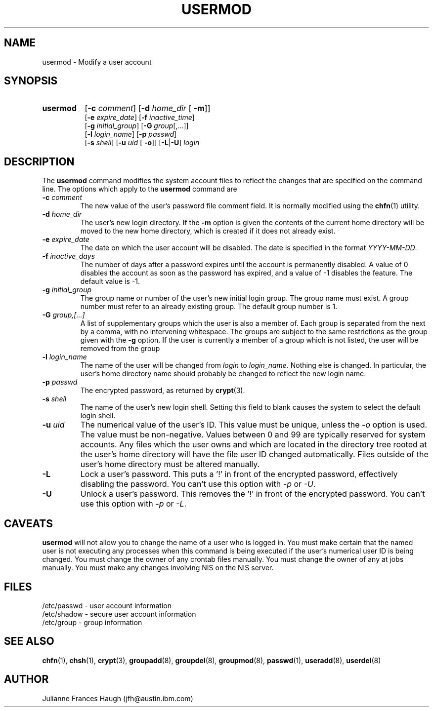 .\" Copyright 1991 - 1994, Julianne Frances Haugh
.\" All rights reserved.
.\"
.\" Redistribution and use in source and binary forms, with or without
.\" modification, are permitted provided that the following conditions
.\" are met:
.\" 1. Redistributions of source code must retain the above copyright
.\"    notice, this list of conditions and the following disclaimer.
.\" 2. Redistributions in binary form must reproduce the above copyright
.\"    notice, this list of conditions and the following disclaimer in the
.\"    documentation and/or other materials provided with the distribution.
.\" 3. Neither the name of Julianne F. Haugh nor the names of its contributors
.\"    may be used to endorse or promote products derived from this software
.\"    without specific prior written permission.
.\"
.\" THIS SOFTWARE IS PROVIDED BY JULIE HAUGH AND CONTRIBUTORS ``AS IS'' AND
.\" ANY EXPRESS OR IMPLIED WARRANTIES, INCLUDING, BUT NOT LIMITED TO, THE
.\" IMPLIED WARRANTIES OF MERCHANTABILITY AND FITNESS FOR A PARTICULAR PURPOSE
.\" ARE DISCLAIMED.  IN NO EVENT SHALL JULIE HAUGH OR CONTRIBUTORS BE LIABLE
.\" FOR ANY DIRECT, INDIRECT, INCIDENTAL, SPECIAL, EXEMPLARY, OR CONSEQUENTIAL
.\" DAMAGES (INCLUDING, BUT NOT LIMITED TO, PROCUREMENT OF SUBSTITUTE GOODS
.\" OR SERVICES; LOSS OF USE, DATA, OR PROFITS; OR BUSINESS INTERRUPTION)
.\" HOWEVER CAUSED AND ON ANY THEORY OF LIABILITY, WHETHER IN CONTRACT, STRICT
.\" LIABILITY, OR TORT (INCLUDING NEGLIGENCE OR OTHERWISE) ARISING IN ANY WAY
.\" OUT OF THE USE OF THIS SOFTWARE, EVEN IF ADVISED OF THE POSSIBILITY OF
.\" SUCH DAMAGE.
.\"
.\"	$Id: usermod.8,v 1.8 2000/09/02 18:40:43 marekm Exp $
.\"
.TH USERMOD 8
.SH NAME
usermod \- Modify a user account
.SH SYNOPSIS
.TP 8
.B usermod
.\" .RB [ -A
.\" .RI { method | \fBDEFAULT\fR "},... ]"
.RB [ -c
.IR comment ]
.RB [ -d
.IR home_dir " ["
.BR -m ]]
.br
.RB [ -e
.IR expire_date ]
.RB [ -f
.IR inactive_time ]
.br
.RB [ -g
.IR initial_group ]
.RB [ -G
.IR group [,...]]
.br
.RB [ -l
.IR login_name ]
.RB [ -p
.IR passwd ]
.br
.RB [ -s
.IR shell ]
.RB [ -u
.IR uid " ["
.BR -o ]]
.RB [ -L | -U ]
.I login
.SH DESCRIPTION
The \fBusermod\fR command modifies the system account files to reflect
the changes that are specified on the command line.
The options which apply to the \fBusermod\fR command are
.\" .IP "\fB-A \fImethod\fR|\fBDEFAULT\fR"
.\" The new value of the user's authentication method.
.\" The authentication method is the name of a program which is responsible
.\" for validating the user's identity.
.\" The string \fBDEFAULT\fR may be used to change the user's authentication
.\" method to the standard system password method.
.IP "\fB-c \fIcomment\fR"
The new value of the user's password file comment field.
It is normally modified using the \fBchfn\fR(1) utility.
.IP "\fB-d \fIhome_dir\fR"
The user's new login directory.
If the \fB-m\fR option is given the contents of the current home directory
will be moved to the new home directory, which is created if it does not
already exist.
.IP "\fB-e \fIexpire_date\fR"
The date on which the user account will be disabled.
The date is specified in the format \fIYYYY-MM-DD\fR.
.IP "\fB-f \fIinactive_days\fR"
The number of days after a password expires until the account
is permanently disabled.
A value of 0 disables the account as soon as the password has
expired, and a value of -1 disables the feature.
The default value is -1.
.IP "\fB-g \fIinitial_group\fR"
The group name or number of the user's new initial login group.
The group name must exist.  A group number must refer to an
already existing group.
The default group number is 1.
.IP "\fB-G \fIgroup,[...]\fR"
A list of supplementary groups which the user is also a member
of.
Each group is separated from the next by a comma, with no
intervening whitespace.
The groups are subject to the same restrictions as the group
given with the \fB-g\fR option.
If the user is currently a member of a group which is not listed,
the user will be removed from the group
.IP "\fB-l \fIlogin_name\fR"
The name of the user will be changed from \fIlogin\fR to
\fIlogin_name\fR.
Nothing else is changed.
In particular, the user's home directory name should probably
be changed to reflect the new login name.
.IP "\fB-p \fIpasswd\fR"                                                
The encrypted password, as returned by \fBcrypt\fR(3).                      
.IP "\fB-s \fIshell\fR"
The name of the user's new login shell.
Setting this field to blank causes the system
to select the default login shell.
.IP "\fB-u \fIuid\fR"
The numerical value of the user's ID.
This value must be unique, unless the \fI-o\fR option is used.
The value must be non-negative.
Values between 0 and 99 are typically reserved for system accounts.
Any files which the user owns and which are located in the directory
tree rooted at the user's home directory will have the file user ID
changed automatically.
Files outside of the user's home directory must be altered manually.
.IP "\fB-L\fR"
Lock a user's password.
This puts a '!' in front of the encrypted password, effectively disabling
the password.  You can't use this option with \fI-p\fR or \fI-U\fR.
.IP "\fB-U\fR"
Unlock a user's password.
This removes the '!' in front of the encrypted password.
You can't use this option with \fI-p\fR or \fI-L\fR.
.SH CAVEATS
\fBusermod\fR will not allow you to change the name of a user who is
logged in.
You must make certain that the named user is not executing any processes
when this command is being executed if the user's numerical user ID is
being changed.
You must change the owner of any crontab files manually.
You must change the owner of any at jobs manually.
You must make any changes involving NIS on the NIS server.
.SH FILES
/etc/passwd \- user account information
.br
/etc/shadow \- secure user account information
.br
/etc/group \- group information
.SH SEE ALSO
.BR chfn (1),
.BR chsh (1),
.BR crypt (3),
.BR groupadd (8),
.BR groupdel (8),
.BR groupmod (8),
.BR passwd (1),
.BR useradd (8),
.BR userdel (8)
.SH AUTHOR
Julianne Frances Haugh (jfh@austin.ibm.com)
